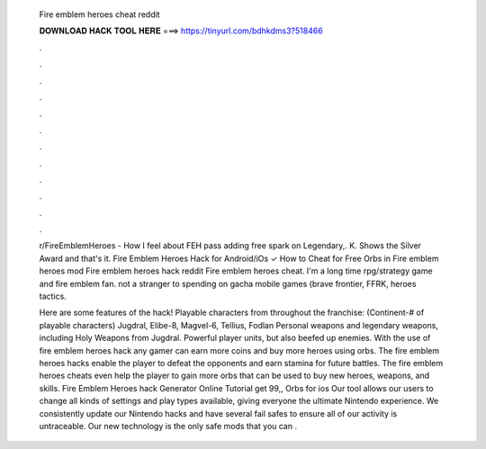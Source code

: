   Fire emblem heroes cheat reddit
  
  
  
  𝐃𝐎𝐖𝐍𝐋𝐎𝐀𝐃 𝐇𝐀𝐂𝐊 𝐓𝐎𝐎𝐋 𝐇𝐄𝐑𝐄 ===> https://tinyurl.com/bdhkdms3?518466
  
  
  
  .
  
  
  
  .
  
  
  
  .
  
  
  
  .
  
  
  
  .
  
  
  
  .
  
  
  
  .
  
  
  
  .
  
  
  
  .
  
  
  
  .
  
  
  
  .
  
  
  
  .
  
  r/FireEmblemHeroes - How I feel about FEH pass adding free spark on Legendary,. K. Shows the Silver Award and that's it. Fire Emblem Heroes Hack for Android/iOs ✓ How to Cheat for Free Orbs in Fire emblem heroes mod Fire emblem heroes hack reddit Fire emblem heroes cheat. I'm a long time rpg/strategy game and fire emblem fan. not a stranger to spending on gacha mobile games (brave frontier, FFRK, heroes tactics.
  
  Here are some features of the hack! Playable characters from throughout the franchise: (Continent-# of playable characters) Jugdral, Elibe-8, Magvel-6, Tellius, Fodlan Personal weapons and legendary weapons, including Holy Weapons from Jugdral. Powerful player units, but also beefed up enemies. With the use of fire emblem heroes hack any gamer can earn more coins and buy more heroes using orbs. The fire emblem heroes hacks enable the player to defeat the opponents and earn stamina for future battles. The fire emblem heroes cheats even help the player to gain more orbs that can be used to buy new heroes, weapons, and skills. Fire Emblem Heroes hack Generator Online Tutorial get 99,, Orbs for ios Our tool allows our users to change all kinds of settings and play types available, giving everyone the ultimate Nintendo experience. We consistently update our Nintendo hacks and have several fail safes to ensure all of our activity is untraceable. Our new technology is the only safe mods that you can .
